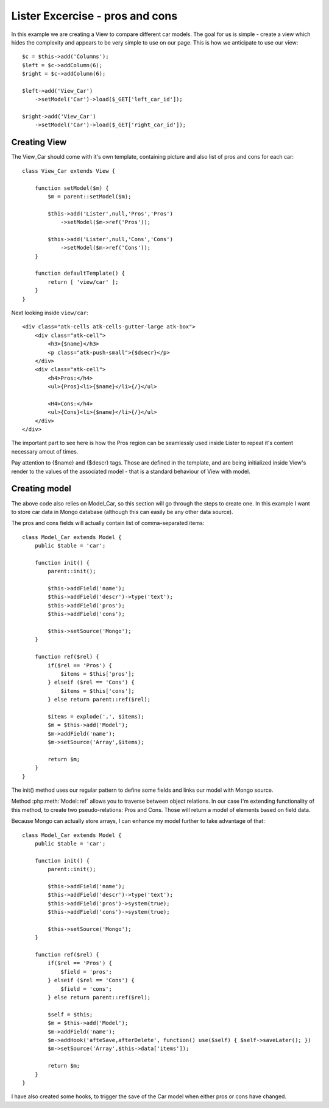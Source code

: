 
Lister Excercise - pros and cons
================================

In this example we are creating a View to compare different car models. The
goal for us is simple - create a view which hides the complexity and
appears to be very simple to use on our page. This is how we
anticipate to use our view::

    $c = $this->add('Columns');
    $left = $c->addColumn(6);
    $right = $c->addColumn(6);

    $left->add('View_Car')
        ->setModel('Car')->load($_GET['left_car_id']);

    $right->add('View_Car')
        ->setModel('Car')->load($_GET['right_car_id']);

Creating View
-------------

The View_Car should come with it's own template, containing picture
and also list of pros and cons for each car::

    class View_Car extends View {

        function setModel($m) {
            $m = parent::setModel($m);

            $this->add('Lister',null,'Pros','Pros')
                ->setModel($m->ref('Pros'));

            $this->add('Lister',null,'Cons','Cons')
                ->setModel($m->ref('Cons'));
        }

        function defaultTemplate() {
            return [ 'view/car' ];
        }
    }

Next looking inside ``view/car``::

    <div class="atk-cells atk-cells-gutter-large atk-box">
        <div class="atk-cell">
            <h3>{$name}</h3>
            <p class="atk-push-small">{$dsecr}</p>
        </div>
        <div class="atk-cell">
            <h4>Pros:</h4>
            <ul>{Pros}<li>{$name}</li>{/}</ul>

            <H4>Cons:</h4>
            <ul>{Cons}<li>{$name}</li>{/}</ul>
        </div>
    </div>

The important part to see here is how the Pros region can be seamlessly
used inside Lister to repeat it's content necessary amout of times.

Pay attention to {$name} and {$descr} tags. Those are defined in the template,
and are being initialized inside View's render to the values of the
associated model - that is a standard behaviour of View with model.


Creating model
--------------

The above code also relies on Model_Car, so this section will go through
the steps to create one. In this example I want to store car data
in Mongo database (although this can easily be any other data source).

The pros and cons fields will actually contain list of comma-separated items::

    class Model_Car extends Model {
        public $table = 'car';

        function init() {
            parent::init();

            $this->addField('name');
            $this->addField('descr')->type('text');
            $this->addField('pros');
            $this->addField('cons');

            $this->setSource('Mongo');
        }

        function ref($rel) {
            if($rel == 'Pros') {
                $items = $this['pros'];
            } elseif ($rel == 'Cons') {
                $items = $this['cons'];
            } else return parent::ref($rel);

            $items = explode(',', $items);
            $m = $this->add('Model');
            $m->addField('name');
            $m->setSource('Array',$items);

            return $m;
        }
    }

The init() method uses our regular pattern to define some fields and links
our model with Mongo source.

Method :php:meth:`Model::ref` allows you to traverse between object relations.
In our case I'm extending functionality of this method, to create two pseudo-relations:
Pros and Cons. Those will return a model of elements based on field data.

Because Mongo can actually store arrays, I can enhance my model further to
take advantage of that::

    class Model_Car extends Model {
        public $table = 'car';

        function init() {
            parent::init();

            $this->addField('name');
            $this->addField('descr')->type('text');
            $this->addField('pros')->system(true);
            $this->addField('cons')->system(true);

            $this->setSource('Mongo');
        }

        function ref($rel) {
            if($rel == 'Pros') {
                $field = 'pros';
            } elseif ($rel == 'Cons') {
                $field = 'cons';
            } else return parent::ref($rel);

            $self = $this;
            $m = $this->add('Model');
            $m->addField('name');
            $m->addHook('afteSave,afterDelete', function() use($self) { $self->saveLater(); })
            $m->setSource('Array',$this->data['items']);

            return $m;
        }
    }

I have also created some hooks, to trigger the save of the Car model when either
pros or cons have changed.

.. todo: Must test this example.
